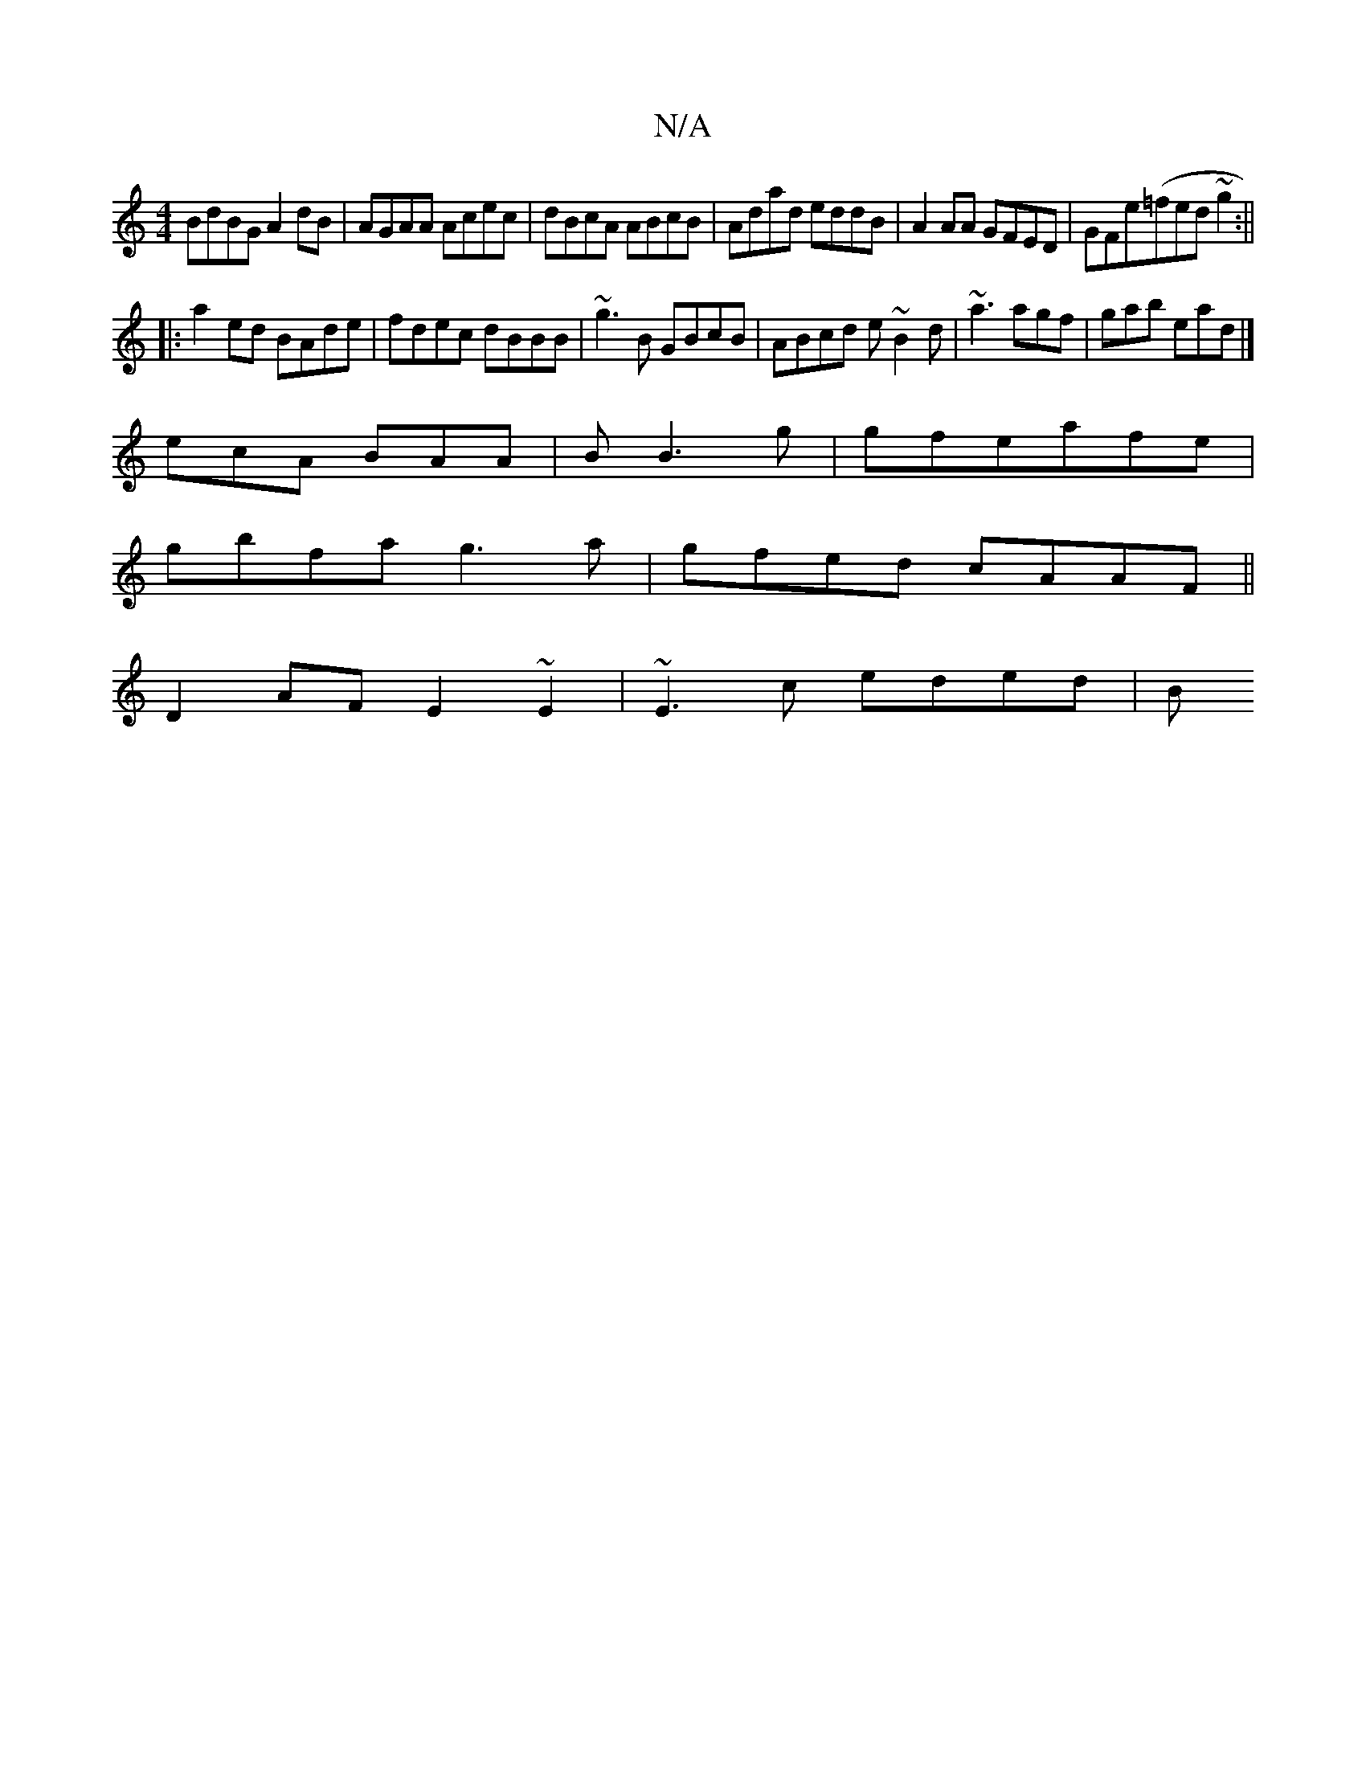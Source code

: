 X:1
T:N/A
M:4/4
R:N/A
K:Cmajor
 BdBG A2 dB | AGAA Acec | dBcA ABcB|Adad eddB|A2 AA GFED|GFe(=fed ~g2:||
|:a2ed BAde|fdec dBBB|~g3B GBcB|ABcd e~B2d|~a3 agf|gab ead|]
ecA BAA|B B3 g|gfeafe|
gbfa g3a|gfed cAAF||
D2AF E2~E2|~E3c eded|B